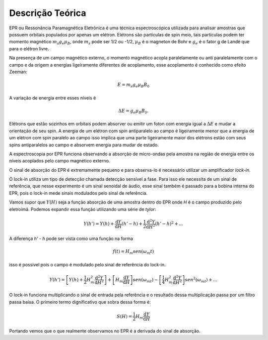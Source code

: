 =================
Descrição Teórica
=================

EPR ou Ressonância Paramagnética Eletrônica é uma técnica espectroscópica
utilizada para analisar amostras que possuem orbitais populados por
apenas um elétron. Elétrons são partículas de spin meio, tais partículas
podem ter momento magnético :math:`m_s g_e \mu_B`, onde :math:`m_s` pode
ser 1/2 ou -1/2, :math:`\mu_B` é o magneton de Bohr e :math:`g_e` é o
fator g de Landé que para o elétron livre.

Na presença de um campo magnético externo, o momento magnético acopla
paralelamente ou anti paralelamente com o campo e da origem a energias
ligeiramente diferentes de acoplamento, esse acoplamento é conhecido como
efeito Zeeman:

.. math::

   E = m_s g_e \mu_B B_0

A variação de energia entre esses níveis é

.. math::

   \Delta E = g_e \mu_B B_0.

Elétrons que estão sozinhos em orbitais podem absorver ou emitir um foton com
energia igual a :math:`\Delta E` e mudar a orientação de seu spin. A energia
de um elétron com spin antiparalelo ao campo é ligeiramente menor que a
energia de um elétron com spin paralelo ao campo isso implica que uma parte
ligeiramente maior dos elétrons estão com seus spins antiparalelos ao campo
e absorvem energia para mudar de estado.

A espectroscopia por EPR funciona observando a absorção de micro-ondas pela
amostra na região de energia entre os níveis acoplados pelo campo magnético
externo.

O sinal de absorção do EPR é extremamente pequeno e para observa-lo é
necessário utilizar um amplificador *lock-in*.

O lock-in utiliza um tipo de detecção chamada detecção sensível a fase.
Para isso ele necessita de um sinal de referência, que nesse experimento é
um sinal senoidal de áudio, esse sinal também é passado para a bobina
interna do EPR, pois o lock-in mede sinais modulados pelo sinal de
referência.

Vamos supor que :math:`Y(H)` seja a função absorção de uma amostra dentro
do EPR onde *H* é o campo produzido pelo eletroímã. Podemos expandir essa
função utilizando uma série de *tylor*:

.. math::

	Y(h') = Y(h) + {\frac{\mathrm{d} Y}{\mathrm{d} H}}(h'-h) +
	\frac{1}{2}\frac{\mathrm{d}^2 Y}{\mathrm{d} H^2}(h'-h)^2 + ...

A diferença *h' - h* pode ser vista como uma função na forma

.. math::

	f(t) = H_m sen(\omega_m t)

isso é possível pois o campo é modulado pelo sinal de referência do
lock-in.

.. math::

	Y(h') =  \left [Y(h) +
	\frac{1}{2}H_m^2\frac{\mathrm{d}^2 Y}{\mathrm{d} H^2} \right ]
	 + \left [ H_m\frac{\mathrm{d} Y}{\mathrm{d} H} \right ]sen(\omega_mt) -
	\left [ \frac{1}{4}H_m^2\frac{\mathrm{d}^2 Y}{\mathrm{d} H^2} \right ]
	sen^2(\omega_mt) + ...

O lock-in funciona multiplicando o sinal de entrada pela referência e o
resultado dessa multiplicação passa por um filtro passa baixa.
O primeiro termo dignificativo que sobra dessa forma é:

.. math::
	S(H) = \frac{1}{2}H_m\frac{\mathrm{d} Y}{\mathrm{d} H}

Portando vemos que o que realmente observamos no EPR é a derivada do sinal
de absorção.
